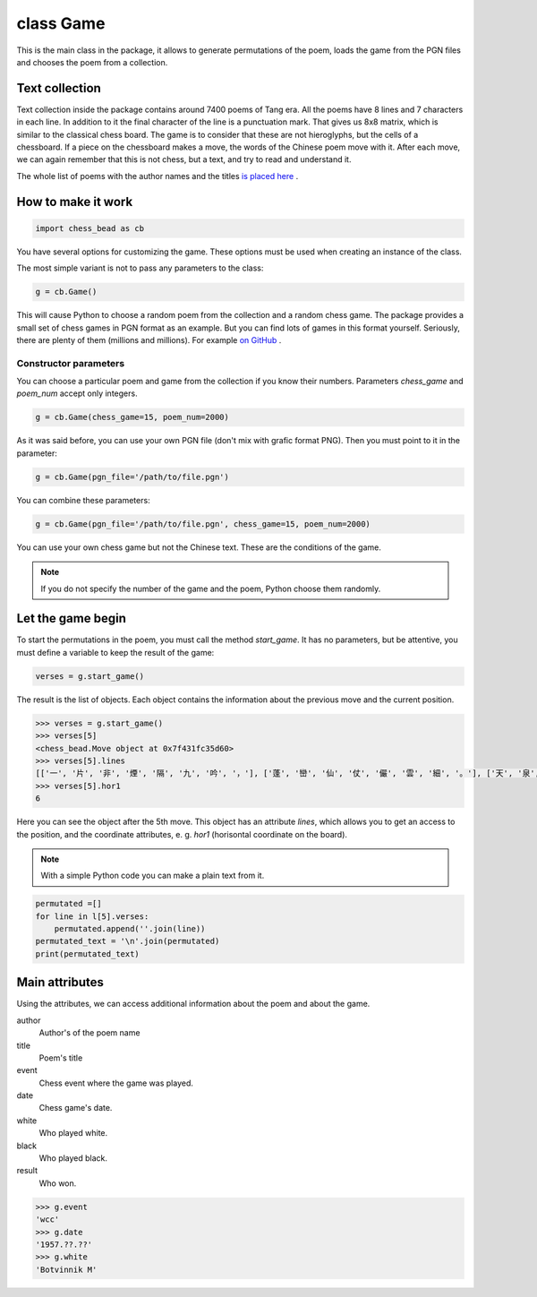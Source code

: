 
.. _Game-chapter:

===========
class Game
===========

This is the main class in the package, it allows to generate permutations of the poem, loads the game from the PGN files and chooses the poem from a collection.


Text collection
----------------

Text collection inside the package contains around 7400 poems of Tang era. All the poems have 8 lines and 7 characters in each line. In addition to it the final character of the line is a punctuation mark. That gives us 8x8 matrix, which is similar to the classical chess board. The game is to consider that these are not hieroglyphs, but the cells of a chessboard. If a piece on the chessboard makes a move, the words of the Chinese poem move with it. After each move, we can again remember that this is not chess, but a text, and try to read and understand it.

The whole list of poems with the author names and the titles `is placed here <https://github.com/nevmenandr/chess_bead/blob/main/chess_bead/poems.json>`_ .


How to make it work
--------------------

.. code:: python

    import chess_bead as cb

You have several options for customizing the game. These options must be used when creating an instance of the class. 

The most simple variant is not to pass any parameters to the class:

.. code:: python

    g = cb.Game()
    
This will cause Python to choose a random poem from the collection and a random chess game. The package provides a small set of chess games in PGN format as an example. But you can find lots of games in this format yourself. Seriously, there are plenty of them (millions and millions). For example `on GitHub <https://github.com/rozim/ChessData>`_ .

Constructor parameters
~~~~~~~~~~~~~~~~~~~~~~~~~

You can choose a particular poem and game from the collection if you know their numbers. Parameters `chess_game` and `poem_num` accept only integers.

.. code:: python

    g = cb.Game(chess_game=15, poem_num=2000)

As it was said before, you can use your own PGN file (don't mix with grafic format PNG). Then you must point to it in  the parameter:

.. code:: python

    g = cb.Game(pgn_file='/path/to/file.pgn')

You can combine these parameters:

.. code:: python

    g = cb.Game(pgn_file='/path/to/file.pgn', chess_game=15, poem_num=2000)

You can use your own chess game but not the Chinese text. These are the conditions of the game.

.. note::

    If you do not specify the number of the game and the poem, Python choose them randomly.


Let the game begin
-------------------

To start the permutations in the poem, you must call the method `start_game`. It has no parameters, but be attentive, you must define a variable to keep the result of the game:

.. code:: python

    verses = g.start_game()

The result is the list of objects. Each object contains the information about the previous move and the current position.

.. code:: python

    >>> verses = g.start_game()
    >>> verses[5]
    <chess_bead.Move object at 0x7f431fc35d60>
    >>> verses[5].lines
    [['一', '片', '非', '煙', '隔', '九', '吟', '，'], ['蓬', '巒', '仙', '仗', '儼', '雲', '細', '。'], ['天', '泉', '水', '暖', '龍', '枝', '旗', '，'], ['露', '畹', '春', '多', '鳳', '舞', '遲', '。'], ['榆', '莢', '桑', '海', '星', '斗', '轉', '，'], ['桂', '花', '尋', '去', '月', '輪', '變', '。'], ['人', '間', '散', '來', '朝', '朝', '移', '，'], ['莫', '遣', '佳', '期', '更', '後', '期', '。']]
    >>> verses[5].hor1
    6

Here you can see the object after the 5th move. This object has an attribute `lines`, which allows you to get an access to the position, and the coordinate attributes, e. g. `hor1` (horisontal coordinate on the board).

.. note::

    With a simple Python code you can make a plain text from it.
    
.. code:: python

    permutated =[]
    for line in l[5].verses:
        permutated.append(''.join(line))
    permutated_text = '\n'.join(permutated)
    print(permutated_text)

Main attributes
----------------

Using the attributes, we can access additional information about the poem and about the game.

author
  Author's of the poem name
title
  Poem's title
event
  Chess event where the game was played.
date
  Chess game's date.
white
  Who played white.
black
  Who played black.
result
  Who won.

.. code:: python

    >>> g.event
    'wcc'
    >>> g.date
    '1957.??.??'
    >>> g.white
    'Botvinnik M'


